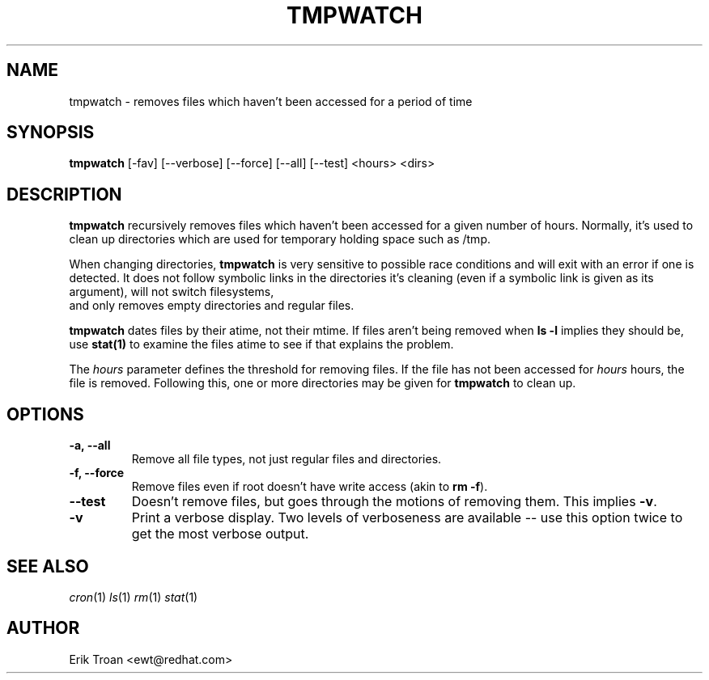 .TH TMPWATCH 8 "Mon Mar 24 1997"
.UC 4
.SH NAME
tmpwatch \- removes files which haven't been accessed for a period of time
.SH SYNOPSIS
\fBtmpwatch\fR [-fav] [--verbose] [--force] [--all] [--test] <hours> <dirs>

.SH DESCRIPTION
\fBtmpwatch\fR recursively removes files which haven't been accessed
for a given number of hours. Normally, it's used to clean up directories
which are used for temporary holding space such as /tmp.

When changing directories, \fBtmpwatch\fR is very sensitive to possible
race conditions and will exit with an error if one is detected. It does
not follow symbolic links in the directories it's cleaning (even if a
symbolic link is given as its argument), will not switch filesystems,
 and only removes empty directories and regular files. 

\fBtmpwatch\fR dates files by their atime, not their mtime. If
files aren't being removed when \fBls -l\fR implies they should be, use
\fBstat(1)\fR to examine the files atime to see if that explains the
problem.

The \fIhours\fR parameter defines the threshold for removing files. If
the file has not been accessed for \fIhours\fR hours, the file is removed.
Following this, one or more directories may be given for \fBtmpwatch\fR
to clean up.

.SH OPTIONS
.TP
\fB-a, -\-all\fR
Remove all file types, not just regular files and directories.

.TP
\fB-f, -\-force\fR
Remove files even if root doesn't have write access (akin to \fBrm -f\fR).

.TP
\fB-\-test\fR
Doesn't remove files, but goes through the motions of removing them. This
implies \fB\-v\fR.

.TP
\fB-v\fR
Print a verbose display. Two levels of verboseness are available -- use
this option twice to get the most verbose output.

.SH SEE ALSO
.IR cron (1)
.IR ls (1)
.IR rm (1)
.IR stat (1)

.SH AUTHOR
.nf
Erik Troan <ewt@redhat.com>
.fi
